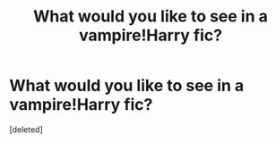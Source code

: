 #+TITLE: What would you like to see in a vampire!Harry fic?

* What would you like to see in a vampire!Harry fic?
:PROPERTIES:
:Score: 0
:DateUnix: 1521052631.0
:DateShort: 2018-Mar-14
:END:
[deleted]

